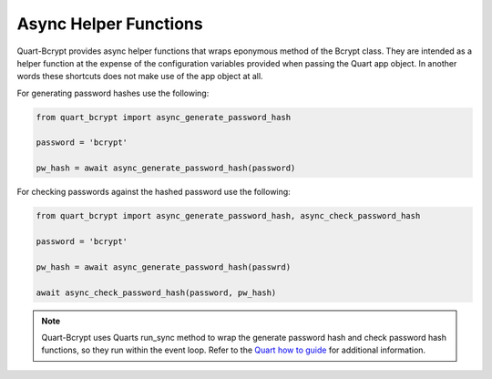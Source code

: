 .. _async_helpers:

================================
Async Helper Functions 
================================

Quart-Bcrypt provides async helper functions that wraps eponymous
method of the Bcrypt class. They are intended as a helper function
at the expense of the configuration variables provided when passing
the Quart app object. In another words these shortcuts does not make
use of the app object at all. 

For generating password hashes use the following:

.. code-block:: python 

    from quart_bcrypt import async_generate_password_hash

    password = 'bcrypt'

    pw_hash = await async_generate_password_hash(password)

For checking passwords against the hashed password use the following:

.. code-block:: python 

    from quart_bcrypt import async_generate_password_hash, async_check_password_hash

    password = 'bcrypt'

    pw_hash = await async_generate_password_hash(passwrd)

    await async_check_password_hash(password, pw_hash)

.. Note::
    Quart-Bcrypt uses Quarts run_sync method to wrap the generate password 
    hash and check password hash functions, so they run within the event loop. 
    Refer to the `Quart how to guide <https://pgjones.gitlab.io/quart/how_to_guides/sync_code.html>`_  
    for additional information. 